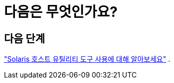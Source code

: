 = 다음은 무엇인가요?
:allow-uri-read: 




== 다음 단계

link:hu-solaris-command-reference.html["Solaris 호스트 유틸리티 도구 사용에 대해 알아보세요"] .
